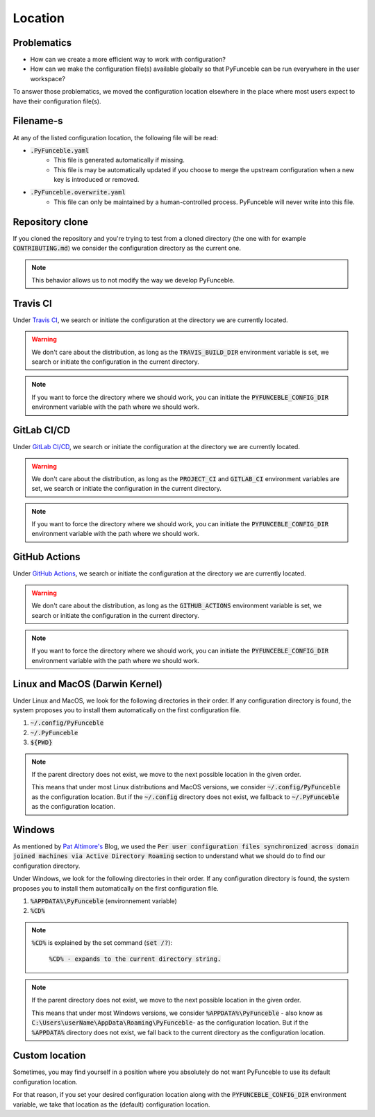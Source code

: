Location
--------

Problematics
^^^^^^^^^^^^

* How can we create a more efficient way to work with configuration?
* How can we make the configuration file(s) available globally so that
  PyFunceble can be run everywhere in the user workspace?

To answer those problematics, we moved the configuration location elsewhere in
the place where most users expect to have their configuration file(s).

Filename-s
^^^^^^^^^^

At any of the listed configuration location, the following file will be read:

- :code:`.PyFunceble.yaml`
    - This file is generated automatically if missing.
    - This file is may be automatically updated if you choose to merge the
      upstream configuration when a new key is introduced or removed.

- :code:`.PyFunceble.overwrite.yaml`
    - This file can only be maintained by a human-controlled
      process. PyFunceble will never write into this file.

Repository clone
^^^^^^^^^^^^^^^^

If you cloned the repository and you're trying to test from a cloned directory
(the one with for example :code:`CONTRIBUTING.md`) we consider the configuration
directory as the current one.

.. note::
    This behavior allows us to not modify the way we develop PyFunceble.

Travis CI
^^^^^^^^^

Under `Travis CI`_, we search or initiate the configuration at the directory we
are currently located.

.. warning::
    We don't care about the distribution, as long as the :code:`TRAVIS_BUILD_DIR`
    environment variable is set, we search or initiate the configuration in the
    current directory.

.. note::
    If you want to force the directory where we should work, you can initiate
    the :code:`PYFUNCEBLE_CONFIG_DIR` environment variable with the path where
    we should work.

.. _Travis CI: https://travis-ci.org/

GitLab CI/CD
^^^^^^^^^^^^

Under `GitLab CI/CD`_, we search or initiate the configuration at the directory
we are currently located.

.. warning::
    We don't care about the distribution, as long as the :code:`PROJECT_CI` and
    :code:`GITLAB_CI` environment variables are set,
    we search or initiate the configuration in the current directory.

.. note::
    If you want to force the directory where we should work, you can initiate
    the :code:`PYFUNCEBLE_CONFIG_DIR` environment variable with the path where
    we should work.

.. _GitLab CI/CD: https://docs.gitlab.com/ee/ci/

GitHub Actions
^^^^^^^^^^^^^^

Under `GitHub Actions`_, we search or initiate the configuration at the directory
we are currently located.

.. warning::
    We don't care about the distribution, as long as the :code:`GITHUB_ACTIONS`
    environment variable is set,
    we search or initiate the configuration in the current directory.

.. note::
    If you want to force the directory where we should work, you can initiate
    the :code:`PYFUNCEBLE_CONFIG_DIR` environment variable with the path where
    we should work.

.. _GitHub Actions: https://github.com/features/actions

Linux and MacOS (Darwin Kernel)
^^^^^^^^^^^^^^^^^^^^^^^^^^^^^^^

Under Linux and MacOS, we look for the following directories in their order.
If any configuration directory is found, the system proposes you to install
them automatically on the first configuration file.

1. :code:`~/.config/PyFunceble`
2. :code:`~/.PyFunceble`
3. :code:`${PWD}`

.. note::
    If the parent directory does not exist, we move to the next possible
    location in the given order.

    This means that under most Linux distributions and MacOS versions,
    we consider :code:`~/.config/PyFunceble` as the configuration location.
    But if the :code:`~/.config` directory does not exist, we fallback
    to :code:`~/.PyFunceble` as the configuration location.

Windows
^^^^^^^

As mentioned by `Pat Altimore's`_ Blog, we used the
:code:`Per user configuration files synchronized across domain joined machines via Active Directory Roaming`
section to understand what we should do to find our configuration directory.

Under Windows, we look for the following directories in their order.
If any configuration directory is found, the system proposes you to install
them automatically on the first configuration file.

1. :code:`%APPDATA%\PyFunceble` (environnement variable)
2. :code:`%CD%`

.. note::
    :code:`%CD%` is explained by the set command (:code:`set /?`):

        :code:`%CD% - expands to the current directory string.`

.. _Pat Altimore's: https://blogs.msdn.microsoft.com/patricka/2010/03/18/where-should-i-store-my-data-and-configuration-files-if-i-target-multiple-os-versions/

.. note::
    If the parent directory does not exist, we move to the next possible
    location in the given order.

    This means that under most Windows versions, we consider
    :code:`%APPDATA%\PyFunceble` - also know as
    :code:`C:\Users\userName\AppData\Roaming\PyFunceble`- as the configuration
    location.
    But if the :code:`%APPDATA%` directory does not exist, we fall back to the
    current directory as the configuration location.

Custom location
^^^^^^^^^^^^^^^

Sometimes, you may find yourself in a position where you absolutely do not want
PyFunceble to use its default configuration location.

For that reason, if you set your desired configuration location along with the
:code:`PYFUNCEBLE_CONFIG_DIR` environment variable, we take that location as
the (default) configuration location.
